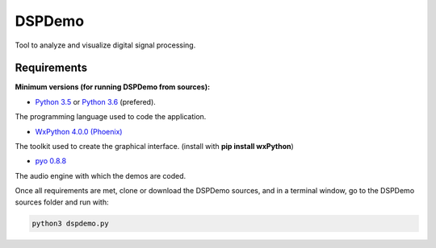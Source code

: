 DSPDemo
=======

Tool to analyze and visualize digital signal processing.

Requirements
------------

**Minimum versions (for running DSPDemo from sources):**

* `Python 3.5 <https://www.python.org/downloads/release/python-354/>`_ or
  `Python 3.6 <https://www.python.org/downloads/release/python-364/>`_ (prefered).
The programming language used to code the application.

* `WxPython 4.0.0 (Phoenix) <https://github.com/wxWidgets/Phoenix>`_
The toolkit used to create the graphical interface. (install with **pip install wxPython**)

* `pyo 0.8.8 <http://ajaxsoundstudio.com/software/pyo/>`_
The audio engine with which the demos are coded.

Once all requirements are met, clone or download the DSPDemo sources, 
and in a terminal window, go to the DSPDemo sources folder and run with:

.. code::

    python3 dspdemo.py

